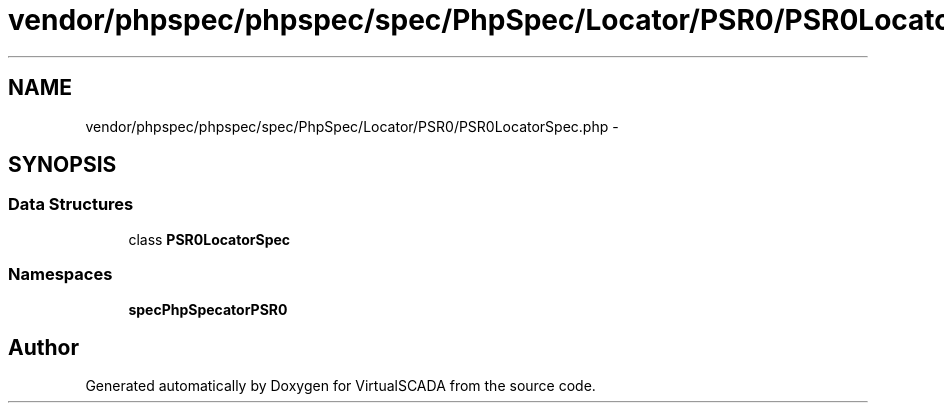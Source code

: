 .TH "vendor/phpspec/phpspec/spec/PhpSpec/Locator/PSR0/PSR0LocatorSpec.php" 3 "Tue Apr 14 2015" "Version 1.0" "VirtualSCADA" \" -*- nroff -*-
.ad l
.nh
.SH NAME
vendor/phpspec/phpspec/spec/PhpSpec/Locator/PSR0/PSR0LocatorSpec.php \- 
.SH SYNOPSIS
.br
.PP
.SS "Data Structures"

.in +1c
.ti -1c
.RI "class \fBPSR0LocatorSpec\fP"
.br
.in -1c
.SS "Namespaces"

.in +1c
.ti -1c
.RI " \fBspec\\PhpSpec\\Locator\\PSR0\fP"
.br
.in -1c
.SH "Author"
.PP 
Generated automatically by Doxygen for VirtualSCADA from the source code\&.
